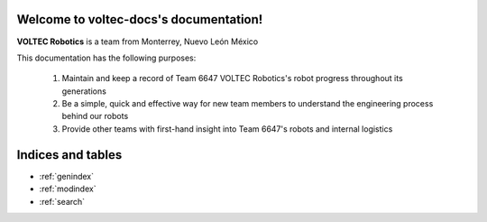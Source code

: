 .. voltec-docs documentation master file, created by
   sphinx-quickstart on Thu Jun 29 21:44:15 2023.
   You can adapt this file completely to your liking, but it should at least
   contain the root `toctree` directive.

Welcome to voltec-docs's documentation!
=======================================

**VOLTEC Robotics** is a team from Monterrey, Nuevo León México

This documentation has the following purposes:

   #. Maintain and keep a record of Team 6647 VOLTEC Robotics's robot progress throughout its generations
   #. Be a simple, quick and effective way for new team members to understand the engineering process behind our robots
   #. Provide other teams with first-hand insight into Team 6647's robots and internal logistics

Indices and tables
==================

* :ref:`genindex`
* :ref:`modindex`
* :ref:`search`
